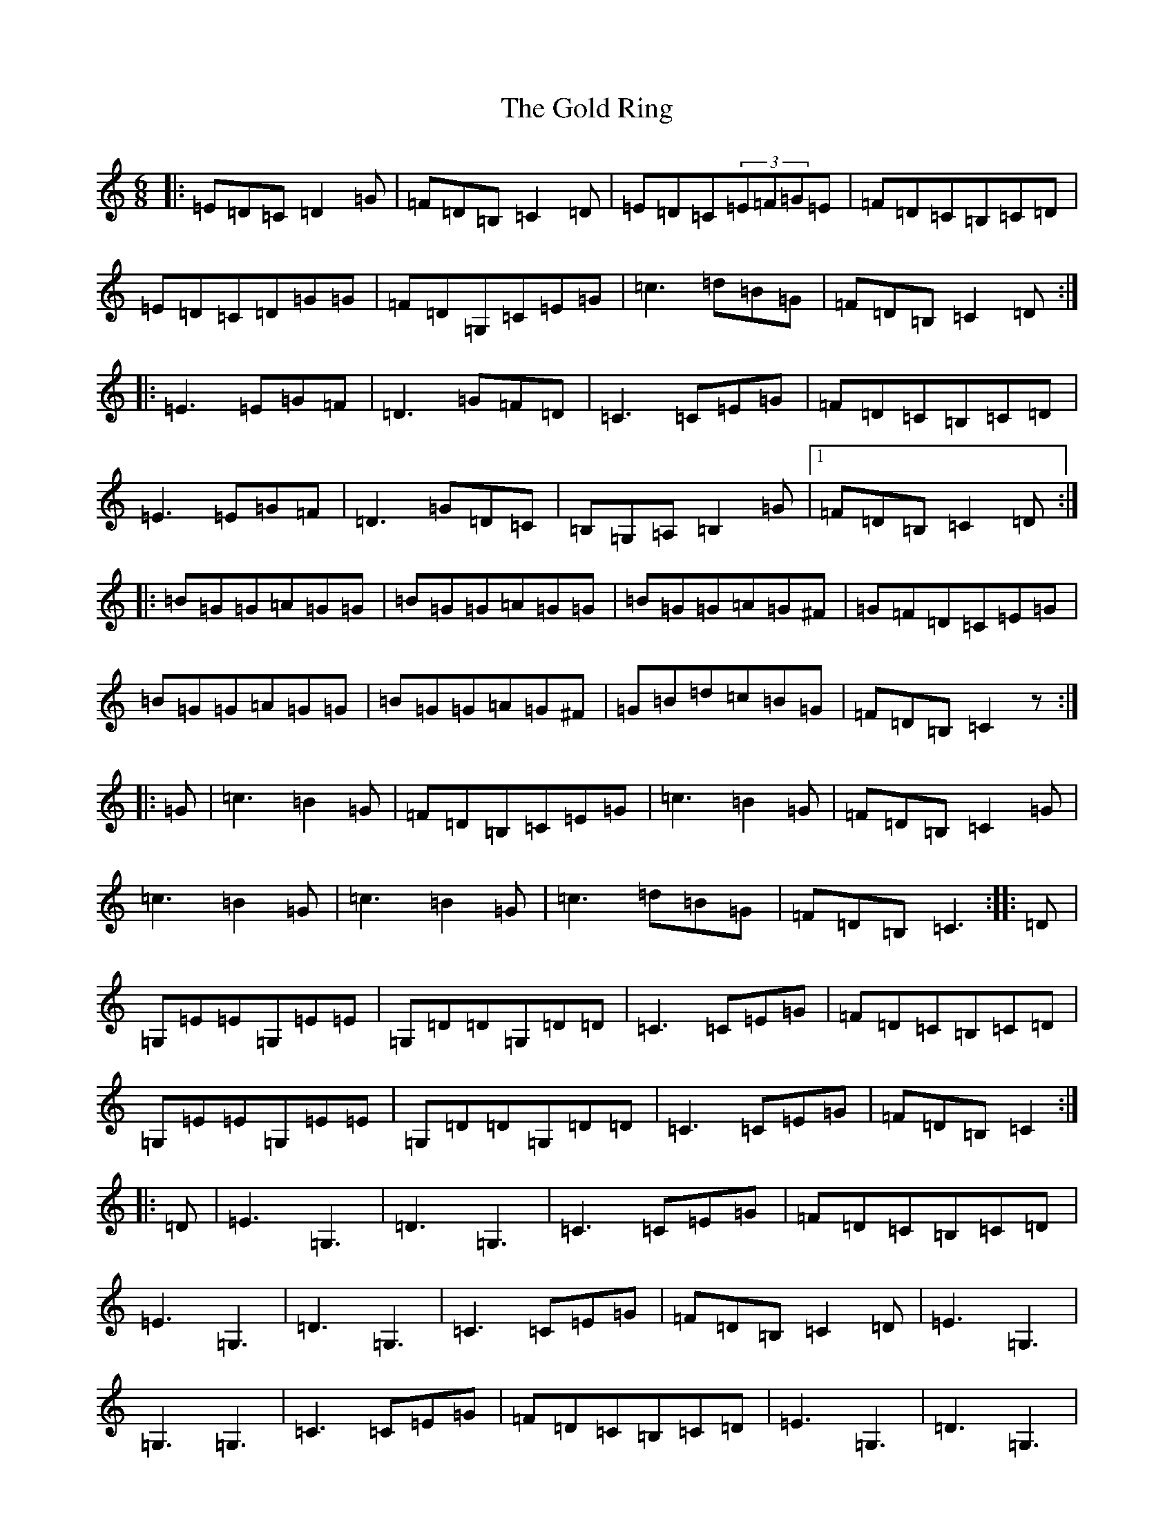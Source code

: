 X: 8181
T: Gold Ring, The
S: https://thesession.org/tunes/37#setting12447
R: jig
M:6/8
L:1/8
K: C Major
|:=E=D=C=D2=G|=F=D=B,=C2=D|=E=D=C(3=E=F=G=E|=F=D=C=B,=C=D|=E=D=C=D=G=G|=F=D=G,=C=E=G|=c3=d=B=G|=F=D=B,=C2=D:||:=E3=E=G=F|=D3=G=F=D|=C3=C=E=G|=F=D=C=B,=C=D|=E3=E=G=F|=D3=G=D=C|=B,=G,=A,=B,2=G|1=F=D=B,=C2=D:||:=B=G=G=A=G=G|=B=G=G=A=G=G|=B=G=G=A=G^F|=G=F=D=C=E=G|=B=G=G=A=G=G|=B=G=G=A=G^F|=G=B=d=c=B=G|=F=D=B,=C2z:||:=G|=c3=B2=G|=F=D=B,=C=E=G|=c3=B2=G|=F=D=B,=C2=G|=c3=B2=G|=c3=B2=G|=c3=d=B=G|=F=D=B,=C3:||:=D|=G,=E=E=G,=E=E|=G,=D=D=G,=D=D|=C3=C=E=G|=F=D=C=B,=C=D|=G,=E=E=G,=E=E|=G,=D=D=G,=D=D|=C3=C=E=G|=F=D=B,=C2:||:=D|=E3=G,3|=D3=G,3|=C3=C=E=G|=F=D=C=B,=C=D|=E3=G,3|=D3=G,3|=C3=C=E=G|=F=D=B,=C2=D|=E3=G,3|=G,3=G,3|=C3=C=E=G|=F=D=C=B,=C=D|=E3=G,3|=D3=G,3|=C3=C=E=G|=F=D=B,=C2=D:||:=E2=C=D2=C|=G2=C=C2=D|=E2=C=D2=C|=F=D=C=B,=C=D|=E=D=C=D=C=B,|=C=B,=G,=B,=C=D|(3=B=c=d=B=c=B=G|=F=D=B,=C2=D:|